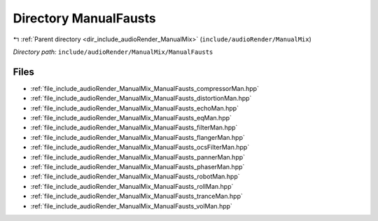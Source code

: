 .. _dir_include_audioRender_ManualMix_ManualFausts:


Directory ManualFausts
======================


|exhale_lsh| :ref:`Parent directory <dir_include_audioRender_ManualMix>` (``include/audioRender/ManualMix``)

.. |exhale_lsh| unicode:: U+021B0 .. UPWARDS ARROW WITH TIP LEFTWARDS


*Directory path:* ``include/audioRender/ManualMix/ManualFausts``


Files
-----

- :ref:`file_include_audioRender_ManualMix_ManualFausts_compressorMan.hpp`
- :ref:`file_include_audioRender_ManualMix_ManualFausts_distortionMan.hpp`
- :ref:`file_include_audioRender_ManualMix_ManualFausts_echoMan.hpp`
- :ref:`file_include_audioRender_ManualMix_ManualFausts_eqMan.hpp`
- :ref:`file_include_audioRender_ManualMix_ManualFausts_filterMan.hpp`
- :ref:`file_include_audioRender_ManualMix_ManualFausts_flangerMan.hpp`
- :ref:`file_include_audioRender_ManualMix_ManualFausts_ocsFilterMan.hpp`
- :ref:`file_include_audioRender_ManualMix_ManualFausts_pannerMan.hpp`
- :ref:`file_include_audioRender_ManualMix_ManualFausts_phaserMan.hpp`
- :ref:`file_include_audioRender_ManualMix_ManualFausts_robotMan.hpp`
- :ref:`file_include_audioRender_ManualMix_ManualFausts_rollMan.hpp`
- :ref:`file_include_audioRender_ManualMix_ManualFausts_tranceMan.hpp`
- :ref:`file_include_audioRender_ManualMix_ManualFausts_volMan.hpp`


